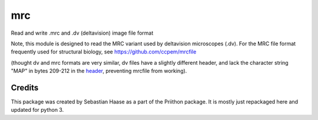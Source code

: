 =====
mrc
=====

.. image:: https://img.shields.io/pypi/v/mrc.svg
        :target: https://pypi.python.org/pypi/mrc

.. image:: https://travis-ci.com/tlambert03/mrc.svg?branch=master
        :target: https://travis-ci.com/tlambert03/mrc


Read and write .mrc and .dv (deltavision) image file format

Note, this module is designed to read the MRC variant used by
deltavision microscopes (.dv). For the MRC file format frequently
used for structural biology, see https://github.com/ccpem/mrcfile

(thought dv and mrc formats are very similar, dv files have a slightly
different header, and lack the character string "MAP" in bytes 209-212
in the `header <http://www.ccpem.ac.uk/mrc_format/mrc2014.php>`_, preventing mrcfile from working).


Credits
-------

This package was created by Sebastian Haase as a part of the
Priithon package.  It is mostly just repackaged here and updated
for python 3.

